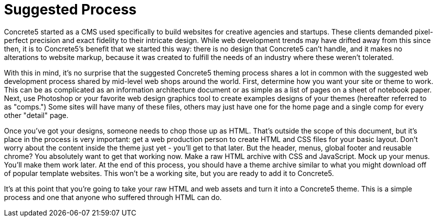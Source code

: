 [[design_themes_process]]
= Suggested Process

Concrete5 started as a CMS used specifically to build websites for creative agencies and startups.
These clients demanded pixel-perfect precision and exact fidelity to their intricate design.
While web development trends may have drifted away from this since then, it is to Concrete5's benefit that we started this way: there is no design that Concrete5 can't handle, and it makes no alterations to website markup, because it was created to fulfill the needs of an industry where these weren't tolerated.

With this in mind, it's no surprise that the suggested Concrete5 theming process shares a lot in common with the suggested web development process shared by mid-level web shops around the world.
First, determine how you want your site or theme to work.
This can be as complicated as an information architecture document or as simple as a list of pages on a sheet of notebook paper.
Next, use Photoshop or your favorite web design graphics tool to create examples designs of your themes (hereafter referred to as "comps.") Some sites will have many of these files, others may just have one for the home page and a single comp for every other "detail" page.

Once you've got your designs, someone needs to chop those up as HTML.
That's outside the scope of this document, but it's place in the process is very important: get a web production person to create HTML and CSS files for your basic layout.
Don't worry about the content inside the theme just yet - you'll get to that later.
But the header, menus, global footer and reusable chrome?
You absolutely want to get that working now.
Make a raw HTML archive with CSS and JavaScript.
Mock up your menus.
You'll make them work later.
At the end of this process, you should have a theme archive similar to what you might download off of popular template websites.
This won't be a working site, but you are ready to add it to Concrete5.

It's at this point that you're going to take your raw HTML and web assets and turn it into a Concrete5 theme.
This is a simple process and one that anyone who suffered through HTML can do.

